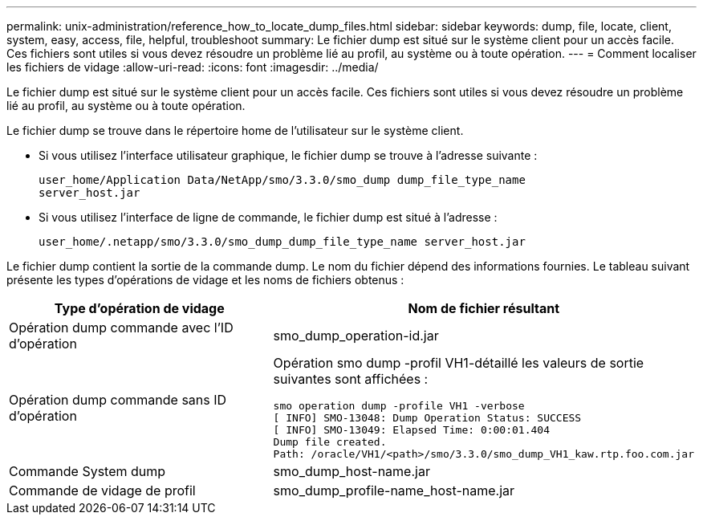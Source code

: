 ---
permalink: unix-administration/reference_how_to_locate_dump_files.html 
sidebar: sidebar 
keywords: dump, file, locate, client, system, easy, access, file, helpful, troubleshoot 
summary: Le fichier dump est situé sur le système client pour un accès facile. Ces fichiers sont utiles si vous devez résoudre un problème lié au profil, au système ou à toute opération. 
---
= Comment localiser les fichiers de vidage
:allow-uri-read: 
:icons: font
:imagesdir: ../media/


[role="lead"]
Le fichier dump est situé sur le système client pour un accès facile. Ces fichiers sont utiles si vous devez résoudre un problème lié au profil, au système ou à toute opération.

Le fichier dump se trouve dans le répertoire home de l'utilisateur sur le système client.

* Si vous utilisez l'interface utilisateur graphique, le fichier dump se trouve à l'adresse suivante :
+
[listing]
----
user_home/Application Data/NetApp/smo/3.3.0/smo_dump dump_file_type_name
server_host.jar
----
* Si vous utilisez l'interface de ligne de commande, le fichier dump est situé à l'adresse :
+
[listing]
----
user_home/.netapp/smo/3.3.0/smo_dump_dump_file_type_name server_host.jar
----


Le fichier dump contient la sortie de la commande dump. Le nom du fichier dépend des informations fournies. Le tableau suivant présente les types d'opérations de vidage et les noms de fichiers obtenus :

|===
| Type d'opération de vidage | Nom de fichier résultant 


 a| 
Opération dump commande avec l'ID d'opération
 a| 
smo_dump_operation-id.jar



 a| 
Opération dump commande sans ID d'opération
 a| 
Opération smo dump -profil VH1-détaillé les valeurs de sortie suivantes sont affichées :

[listing]
----
smo operation dump -profile VH1 -verbose
[ INFO] SMO-13048: Dump Operation Status: SUCCESS
[ INFO] SMO-13049: Elapsed Time: 0:00:01.404
Dump file created.
Path: /oracle/VH1/<path>/smo/3.3.0/smo_dump_VH1_kaw.rtp.foo.com.jar
----


 a| 
Commande System dump
 a| 
smo_dump_host-name.jar



 a| 
Commande de vidage de profil
 a| 
smo_dump_profile-name_host-name.jar

|===